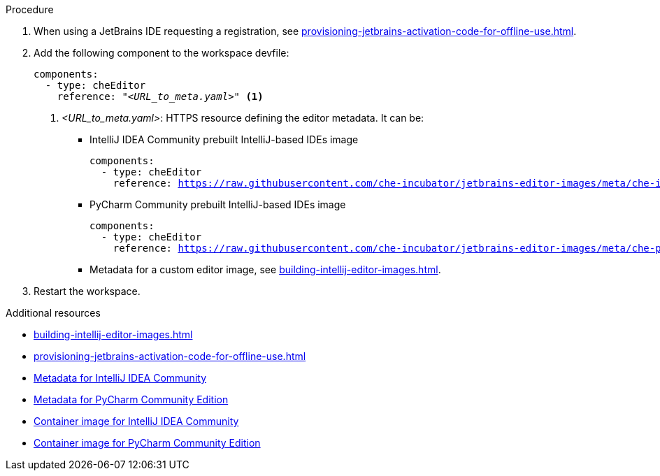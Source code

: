 .Procedure

. When using a JetBrains IDE requesting a registration, see xref:provisioning-jetbrains-activation-code-for-offline-use.adoc[].

. Add the following component to the workspace devfile:
+
[source,yaml,subs="+quotes,macros,attributes"]
----
components:
  - type: cheEditor
    reference: "__<URL_to_meta.yaml>__" <1>
----
+
<1> __<URL_to_meta.yaml>__: HTTPS resource defining the editor metadata. It can be:
+
* IntelliJ IDEA Community prebuilt IntelliJ-based IDEs image
+
[source,yaml,subs="+quotes,macros,attributes"]
----
components:
  - type: cheEditor
    reference: https://raw.githubusercontent.com/che-incubator/jetbrains-editor-images/meta/che-idea/latest.meta.yaml
----
+
* PyCharm Community prebuilt IntelliJ-based IDEs image
+
[source,yaml,subs="+quotes,macros,attributes"]
----
components:
  - type: cheEditor
    reference: https://raw.githubusercontent.com/che-incubator/jetbrains-editor-images/meta/che-pycharm/latest.meta.yaml
----
+
* Metadata for a custom editor image, see xref:building-intellij-editor-images.adoc[].


. Restart the workspace.

.Additional resources

* xref:building-intellij-editor-images.adoc[]
* xref:provisioning-jetbrains-activation-code-for-offline-use.adoc[]
* link:https://github.com/che-incubator/jetbrains-editor-images/raw/meta/che-idea/latest.meta.yaml[Metadata for IntelliJ IDEA Community]
* link:https://github.com/che-incubator/jetbrains-editor-images/raw/meta/che-pycharm/latest.meta.yaml[Metadata for PyCharm Community Edition]
* link:https://quay.io/repository/che-incubator/che-idea?tab=tags[Container image for IntelliJ IDEA Community]
* link:https://quay.io/repository/che-incubator/che-pycharm?tab=tags[Container image for PyCharm Community Edition]


